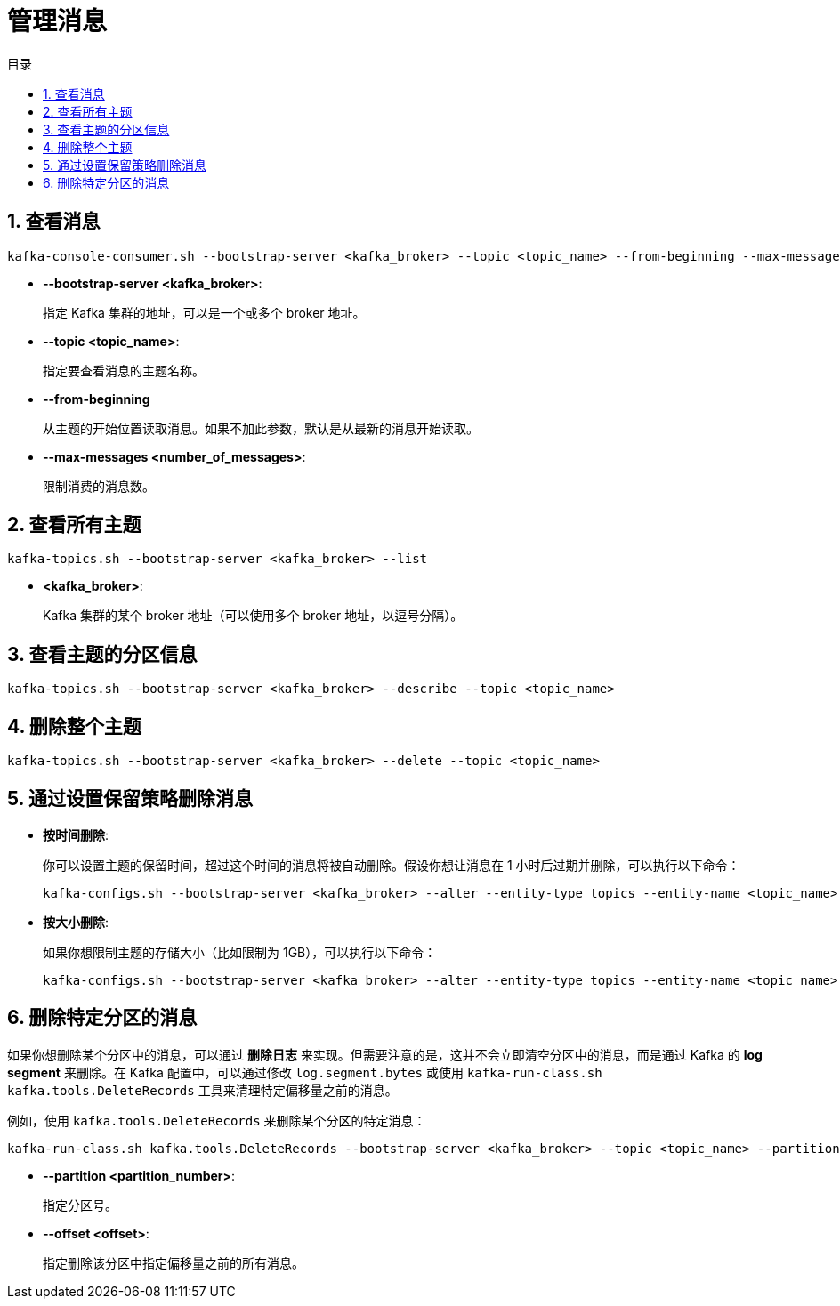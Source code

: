 = 管理消息
:sectnums:
:scripts: cjk
:toc: left
:toc-title: 目录
:toclevels: 2
:doctype: book
:experimental:

== 查看消息

[source,shell]
----
kafka-console-consumer.sh --bootstrap-server <kafka_broker> --topic <topic_name> --from-beginning --max-messages <number_of_messages>
----

* **--bootstrap-server <kafka_broker>**:
+
指定 Kafka 集群的地址，可以是一个或多个 broker 地址。
* **--topic <topic_name>**:
+
指定要查看消息的主题名称。
* **--from-beginning**
+
从主题的开始位置读取消息。如果不加此参数，默认是从最新的消息开始读取。
* **--max-messages <number_of_messages>**:
+
限制消费的消息数。

== 查看所有主题
[source,shell]
----
kafka-topics.sh --bootstrap-server <kafka_broker> --list
----
* **<kafka_broker>**:
+
Kafka 集群的某个 broker 地址（可以使用多个 broker 地址，以逗号分隔）。

== 查看主题的分区信息
[source,shell]
----
kafka-topics.sh --bootstrap-server <kafka_broker> --describe --topic <topic_name>
----

== 删除整个主题
[source,shell]
----
kafka-topics.sh --bootstrap-server <kafka_broker> --delete --topic <topic_name>
----

== 通过设置保留策略删除消息
* **按时间删除**:
+
你可以设置主题的保留时间，超过这个时间的消息将被自动删除。假设你想让消息在 1 小时后过期并删除，可以执行以下命令：
+
[source,shell]
----
kafka-configs.sh --bootstrap-server <kafka_broker> --alter --entity-type topics --entity-name <topic_name> --add-config retention.ms=3600000
----
* **按大小删除**:
+
如果你想限制主题的存储大小（比如限制为 1GB），可以执行以下命令：
+
[source,shell]
----
kafka-configs.sh --bootstrap-server <kafka_broker> --alter --entity-type topics --entity-name <topic_name> --add-config retention.bytes=1073741824
----

== 删除特定分区的消息
如果你想删除某个分区中的消息，可以通过 **删除日志** 来实现。但需要注意的是，这并不会立即清空分区中的消息，而是通过 Kafka 的 **log segment** 来删除。在 Kafka 配置中，可以通过修改 `log.segment.bytes` 或使用 `kafka-run-class.sh kafka.tools.DeleteRecords` 工具来清理特定偏移量之前的消息。

例如，使用 `kafka.tools.DeleteRecords` 来删除某个分区的特定消息：
[source,shell]
----
kafka-run-class.sh kafka.tools.DeleteRecords --bootstrap-server <kafka_broker> --topic <topic_name> --partition <partition_number> --offset <offset>
----
* **--partition <partition_number>**:
+
指定分区号。
* **--offset <offset>**:
+
指定删除该分区中指定偏移量之前的所有消息。